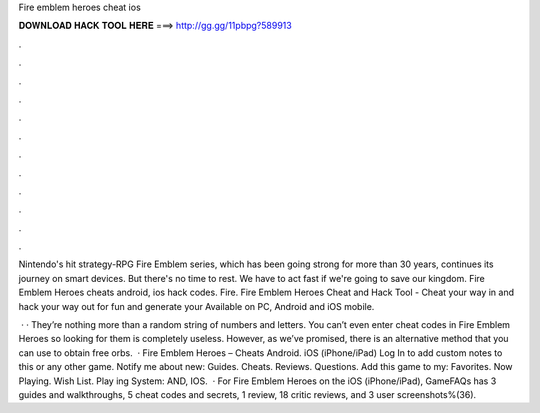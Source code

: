 Fire emblem heroes cheat ios



𝐃𝐎𝐖𝐍𝐋𝐎𝐀𝐃 𝐇𝐀𝐂𝐊 𝐓𝐎𝐎𝐋 𝐇𝐄𝐑𝐄 ===> http://gg.gg/11pbpg?589913



.



.



.



.



.



.



.



.



.



.



.



.

Nintendo's hit strategy-RPG Fire Emblem series, which has been going strong for more than 30 years, continues its journey on smart devices. But there's no time to rest. We have to act fast if we're going to save our kingdom. Fire Emblem Heroes cheats android, ios hack codes. Fire. Fire Emblem Heroes Cheat and Hack Tool - Cheat your way in and hack your way out for fun and generate your Available on PC, Android and iOS mobile.

 · · They’re nothing more than a random string of numbers and letters. You can’t even enter cheat codes in Fire Emblem Heroes so looking for them is completely useless. However, as we’ve promised, there is an alternative method that you can use to obtain free orbs.  · Fire Emblem Heroes – Cheats Android. iOS (iPhone/iPad) Log In to add custom notes to this or any other game. Notify me about new: Guides. Cheats. Reviews. Questions. Add this game to my: Favorites. Now Playing. Wish List. Play ing System: AND, IOS.  · For Fire Emblem Heroes on the iOS (iPhone/iPad), GameFAQs has 3 guides and walkthroughs, 5 cheat codes and secrets, 1 review, 18 critic reviews, and 3 user screenshots%(36).
